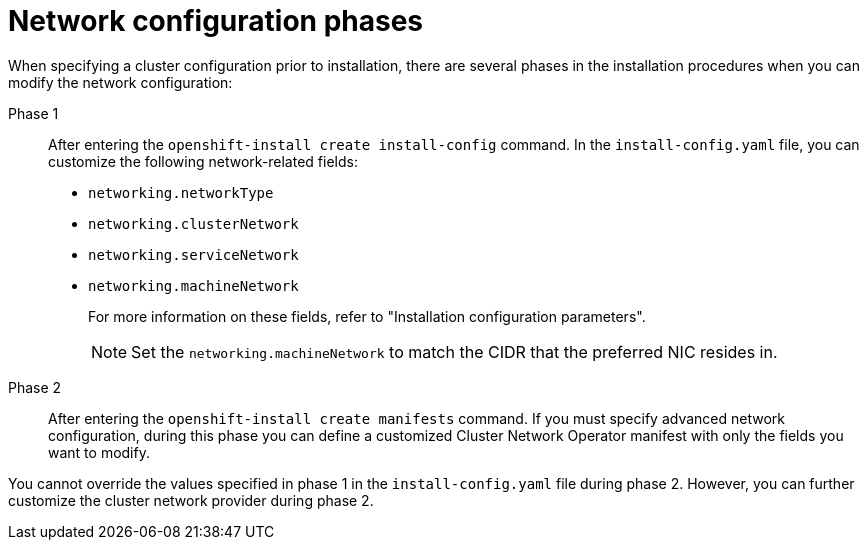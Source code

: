 // TODO -  possibly delete this file
// Or does it add actual value?

// Module included in the following assemblies:
//
// * networking/cluster-network-operator.adoc
// * installing/installing_aws/installing-aws-network-customizations.adoc
// * installing/installing_azure/installing-azure-network-customizations.adoc
// * installing/installing_bare_metal/installing_bare_metal_upi/installing-bare-metal-network-customizations.adoc
// * installing/installing_vsphere/installing-vsphere-network-customizations.adoc
// * installing/installing_vsphere/installing-vsphere-installer-provisioned-network-customizations.adoc
// * installing/installing_gcp/installing-gcp-network-customizations.adoc

[id="nw-network-config_{context}"]
= Network configuration phases

When specifying a cluster configuration prior to installation, there are several phases in the installation procedures when you can modify the network configuration:

Phase 1:: After entering the `openshift-install create install-config` command. In the `install-config.yaml` file, you can customize the following network-related fields:
+
* `networking.networkType`
* `networking.clusterNetwork`
* `networking.serviceNetwork`
* `networking.machineNetwork`
+
For more information on these fields, refer to "Installation configuration parameters".
+
[NOTE]
====
Set the `networking.machineNetwork` to match the CIDR that the preferred NIC resides in.
====

Phase 2:: After entering the `openshift-install create manifests` command. If you must specify advanced network configuration, during this phase you can define a customized Cluster Network Operator manifest with only the fields you want to modify.

You cannot override the values specified in phase 1 in the `install-config.yaml` file during phase 2. However, you can further customize the cluster network provider during phase 2.
